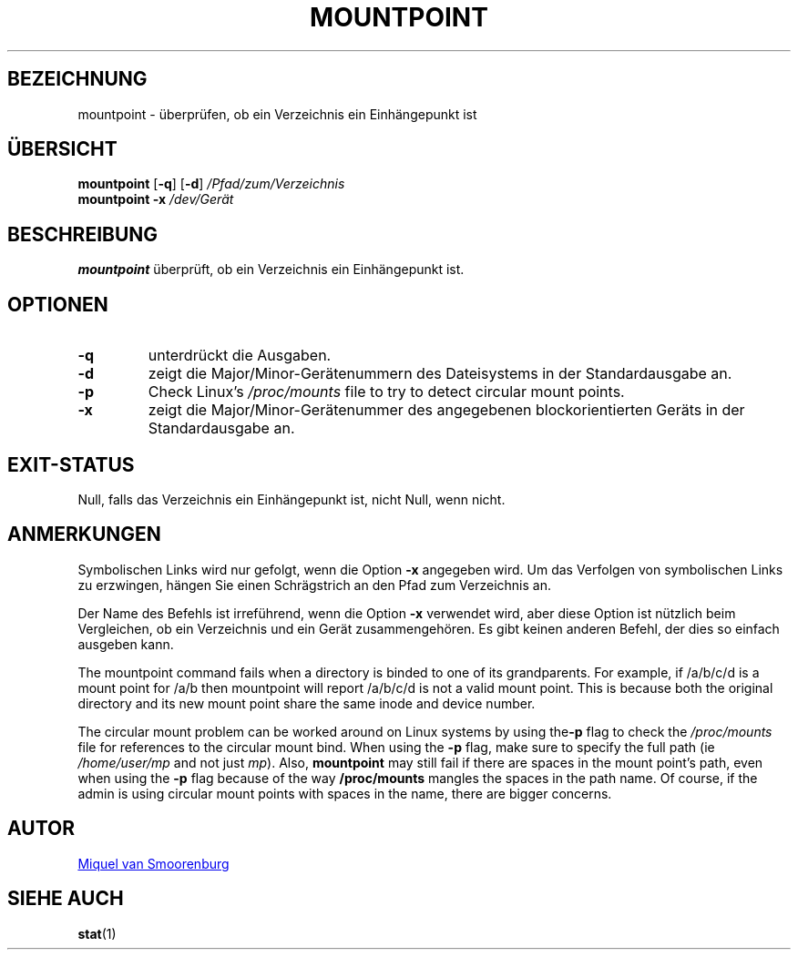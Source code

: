 '\" -*- coding: UTF-8 -*-
.\" Copyright (C) 1998-2004 Miquel van Smoorenburg.
.\"
.\" This program is free software; you can redistribute it and/or modify
.\" it under the terms of the GNU General Public License as published by
.\" the Free Software Foundation; either version 2 of the License, or
.\" (at your option) any later version.
.\"
.\" This program is distributed in the hope that it will be useful,
.\" but WITHOUT ANY WARRANTY; without even the implied warranty of
.\" MERCHANTABILITY or FITNESS FOR A PARTICULAR PURPOSE.  See the
.\" GNU General Public License for more details.
.\"
.\" You should have received a copy of the GNU General Public License
.\" along with this program; if not, write to the Free Software
.\" Foundation, Inc., 51 Franklin Street, Fifth Floor, Boston, MA 02110-1301 USA
.\"
.\"*******************************************************************
.\"
.\" This file was generated with po4a. Translate the source file.
.\"
.\"*******************************************************************
.TH MOUNTPOINT 1 "15. Mai 2004" "sysvinit " "Dienstprogramme für Benutzer"
.SH BEZEICHNUNG
mountpoint \- überprüfen, ob ein Verzeichnis ein Einhängepunkt ist
.SH ÜBERSICHT
\fBmountpoint\fP [\fB\-q\fP] [\fB\-d\fP] \fI/Pfad/zum/Verzeichnis\fP
.br
\fBmountpoint\fP \fB\-x\fP \fI/dev/Gerät\fP
.SH BESCHREIBUNG
\fBmountpoint\fP überprüft, ob ein Verzeichnis ein Einhängepunkt ist.

.SH OPTIONEN
.IP \fB\-q\fP
unterdrückt die Ausgaben.
.IP \fB\-d\fP
zeigt die Major/Minor\-Gerätenummern des Dateisystems in der Standardausgabe
an.
.IP \fB\-p\fP
Check Linux's \fI/proc/mounts\fP file to try to detect circular mount points.
.IP \fB\-x\fP
zeigt die Major/Minor\-Gerätenummer des angegebenen blockorientierten Geräts
in der Standardausgabe an.
.SH EXIT\-STATUS
Null, falls das Verzeichnis ein Einhängepunkt ist, nicht Null, wenn nicht.
.SH ANMERKUNGEN
Symbolischen Links wird nur gefolgt, wenn die Option \fB\-x\fP angegeben
wird. Um das Verfolgen von symbolischen Links zu erzwingen, hängen Sie einen
Schrägstrich an den Pfad zum Verzeichnis an.
.PP
Der Name des Befehls ist irreführend, wenn die Option \fB\-x\fP verwendet wird,
aber diese Option ist nützlich beim Vergleichen, ob ein Verzeichnis und ein
Gerät zusammengehören. Es gibt keinen anderen Befehl, der dies so einfach
ausgeben kann.
.PP
The mountpoint command fails when a directory is binded to one of its
grandparents.  For example, if /a/b/c/d is a mount point for /a/b then
mountpoint will report /a/b/c/d is not a valid mount point. This is because
both the original directory and its new mount point share the same inode and
device number.
.PP
The circular mount problem can be worked around on Linux systems by using
the\fB\-p\fP flag to check the \fI/proc/mounts\fP file for references to the
circular mount bind.  When using the \fB\-p\fP flag, make sure to specify the
full path (ie \fI/home/user/mp\fP and not just \fImp\fP). Also, \fBmountpoint\fP may
still fail if there are spaces in the mount point's path, even when using
the \fB\-p\fP flag because of the way \fB/proc/mounts\fP mangles the spaces in the
path name. Of course, if the admin is using circular mount points with
spaces in the name, there are bigger concerns.
.SH AUTOR
.MT miquels@\:cistron\:.nl
Miquel van Smoorenburg
.ME
.SH "SIEHE AUCH"
\fBstat\fP(1)
